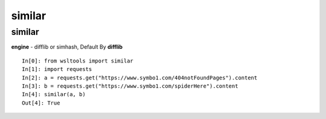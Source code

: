 similar
=======

similar
-------

.. Method:: Method similar(content1, content2, engine='difflib')

**engine** - difflib or simhash, Default By **difflib**

::

    In[0]: from wsltools import similar
    In[1]: import requests
    In[2]: a = requests.get("https://www.symbo1.com/404notFoundPages").content
    In[3]: b = requests.get("https://www.symbo1.com/spiderHere").content
    In[4]: similar(a, b)
    Out[4]: True
